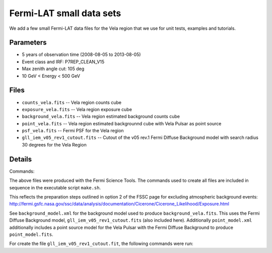 Fermi-LAT small data sets
=========================

We add a few small Fermi-LAT data files for the Vela region that we use for unit tests, examples and tutorials.

Parameters
----------

* 5 years of observation time (2008-08-05 to 2013-08-05)
* Event class and IRF: P7REP_CLEAN_V15
* Max zenith angle cut: 105 deg
* 10 GeV < Energy < 500 GeV

Files
-----

* ``counts_vela.fits`` -- Vela region counts cube 
* ``exposure_vela.fits`` --	Vela region exposure cube
* ``background_vela.fits`` -- Vela region estimated background counts cube
* ``point_vela.fits`` -- Vela region estimated backgrounnd cube with Vela Pulsar as point source
* ``psf_vela.fits`` -- Fermi PSF for the Vela region
* ``gll_iem_v05_rev1_cutout.fits`` -- Cutout of the v05 rev.1 Fermi Diffuse Background model with search radius 30 degrees for the Vela Region


Details
-------

Commands:

The above files were produced with the Fermi Science Tools. The commands used to create all files are included in sequence in the executable script ``make.sh``.

This reflects the preparation steps outlined in option 2 of the FSSC page for excluding atmospheric background events: http://fermi.gsfc.nasa.gov/ssc/data/analysis/documentation/Cicerone/Cicerone_Likelihood/Exposure.html

See ``background_model.xml`` for the background model used to produce ``background_vela.fits``. This uses the Fermi Diffuse Background model, ``gll_iem_v05_rev1_cutout.fits`` (also included here). Additionally ``point_model.xml`` additionally includes a point source model for the Vela Pulsar with the Fermi Diffuse Background to produce ``point_model.fits``.

For create the file ``gll_iem_v05_rev1_cutout.fit``, the following commands were run:

.. code-block:: bash
	$ wget http://fermi.gsfc.nasa.gov/ssc/data/analysis/software/aux/gll_iem_v05_rev1.fit
	$ ftcopy 'gll_iem_v05_rev1.fit[588:748, 617:777]' gll_iem_v05_rev1_cutout.fits
	$ fchecksum gll_iem_v05_rev1_cutout.fit update+ datasum+

